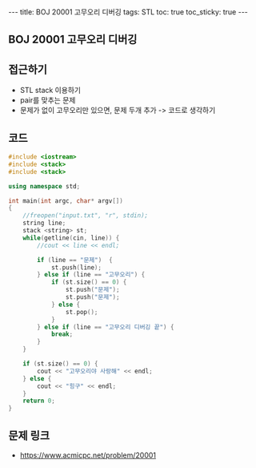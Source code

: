 #+HTML: ---
#+HTML: title: BOJ 20001 고무오리 디버깅
#+HTML: tags: STL
#+HTML: toc: true
#+HTML: toc_sticky: true
#+HTML: ---
#+OPTIONS: ^:nil

** BOJ 20001 고무오리 디버깅

** 접근하기
- STL stack 이용하기
- pair를 맞추는 문제
- 문제가 없이 고무오리만 있으면, 문제 두개 추가 -> 코드로 생각하기

** 코드
#+BEGIN_SRC cpp
#include <iostream>
#include <stack>
#include <stack>

using namespace std;

int main(int argc, char* argv[])
{
    //freopen("input.txt", "r", stdin);    
    string line;
    stack <string> st;
    while(getline(cin, line)) {
        //cout << line << endl;

        if (line == "문제")  {
            st.push(line);
        } else if (line == "고무오리") {
            if (st.size() == 0) {
                st.push("문제");
                st.push("문제");
            } else {
                st.pop();
            }
        } else if (line == "고무오리 디버깅 끝") {
            break;
        }
    }

    if (st.size() == 0) {
        cout << "고무오리야 사랑해" << endl; 
    } else {
        cout << "힝구" << endl; 
    }
    return 0;
}
#+END_SRC

** 문제 링크
- https://www.acmicpc.net/problem/20001
